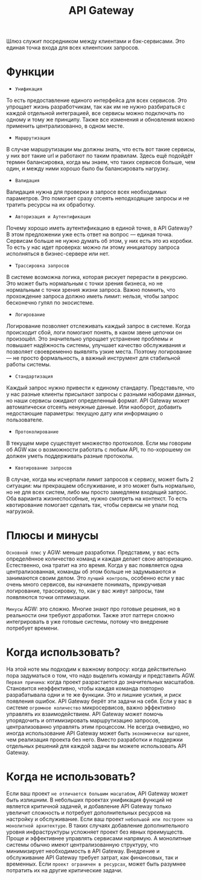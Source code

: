 #+title: API Gateway

Шлюз служит посредником между клиентами и бэк-сервисами. Это единая точка входа для всех клиентских запросов.

* Функции
+ =Унификация=
То есть предоставление единого интерфейса для всех сервисов. Это упрощает жизнь разработчикам, так как им не нужно разбираться с каждой отдельной интеграцией, все сервисы можно подключать по одному и тому же принципу. Также все изменения и обновления можно применить централизованно, в одном месте.

+ =Маршрутизация=
В случае маршрутизации мы должны знать, что есть вот такие сервисы, у них вот такие url и работают по таким правилам. Здесь ещё подойдёт термин балансировка, когда мы знаем, что таких сервисов больше, чем один, и между ними хорошо было бы балансировать нагрузку.

+ =Валидация=
Валидация нужна для проверки в запросе всех необходимых параметров. Это помогает сразу отсеять неподходящие запросы и не тратить ресурсы на их обработку.

+ =Авторизация и Аутентификация=
Почему хорошо иметь аутентификацию в единой точке, в API Gateway? В этом предложении уже есть ответ на вопрос — единая точка. Сервисам больше не нужно думать об этом, у них есть это из коробки. То есть у нас идет проверка: можно ли этому инициатору запроса исполняться в бизнес-сервере или нет.

+ =Трассировка запросов=
В системе возможна логика, которая рискует перерасти в рекурсию. Это может быть нормальным с точки зрения бизнеса, но не нормальным с точки зрения жизни запроса. Важно помнить, что прохождение запроса должно иметь лимит: нельзя, чтобы запрос бесконечно гулял по экосистеме.

+ =Логирование=
Логирование позволяет отслеживать каждый запрос в системе. Когда происходит сбой, логи помогают понять, в каком звене цепочки он произошёл. Это значительно упрощает устранение проблемы и повышает надёжность системы, улучшает качество обслуживания и позволяет своевременно выявлять узкие места. Поэтому логирование — не просто формальность, а важный инструмент для стабильной работы системы.

+ =Стандартизация=
Каждый запрос нужно привести к единому стандарту. Представьте, что у нас разные клиенты присылают запросы с разными наборами данных, но наши сервисы ожидают определенный формат. API Gateway может автоматически отсеять ненужные данные. Или наоборот, добавить недостающие параметры: текущую дату или информацию о пользователе.

+ =Протоколирование=
В текущем мире существует множество протоколов. Если мы говорим об AGW как о возможности работать с любым API, то по-хорошему он должен уметь поддерживать разные протоколы.

+ =Квотирование запросов=
В случае, когда мы исчерпали лимит запросов к сервису, может быть 2 ситуации: мы прекращаем обслуживание, и это может быть нормально, но не для всех систем, либо мы просто замедляем входящий запрос. Оба варианта жизнеспособные, нужно смотреть на контекст. То есть квотирование помогает сделать так, чтобы сервисы не упали под нагрузкой.

* Плюсы и минусы
=Основной плюс= у AGW: меньше разработки. Представим, у вас есть определённое количество команд и каждая делает свою авторизацию. Естественно, она тратит на это время. Когда у вас появляется одна централизованная, команды об этом больше не задумываются и занимаются своим делом.
Это =лучший контроль=, особенно если у вас очень много сервисов, вы начинаете понимать, прикручивая логирование, трассировку, то, как у вас живут запросы, там появляются точки оптимизации.

=Минусы= AGW: это сложно. Многие знают про готовые решения, но в реальности они требуют доработки. Также этот паттерн сложно интегрировать в уже готовые системы, потому что внедрение потребует времени.

* Когда использовать?
На этой ноте мы подходим к важному вопросу: когда действительно пора задуматься о том, что надо выделить команду и представить AGW.
=Первая причина=: когда проект разрастается до значительных масштабов. Становится неэффективно, чтобы каждая команда повторно разрабатывала одни и те же функции. Это и лишние усилия, и риск появления ошибок. API Gateway берёт эти задачи на себя.
Если у вас в системе =огромное количество= микросервисов, важно эффективно управлять их взаимодействием. API Gateway может помочь упорядочить и оптимизировать маршрутизацию запросов, централизованно управлять этим процессом.
Не всегда очевидно, но иногда использование API Gateway может быть =экономически выгоднее=, чем реализация проекта без него. Вместо разработки и поддержки отдельных решений для каждой задачи вы можете использовать API Gateway.

* Когда не использовать?
Если ваш проект =не отличается большим масштабом=, API Gateway может быть излишним. В небольших проектах унификация функций не является критичной задачей, и добавление API Gateway только увеличит сложность и потребует дополнительных ресурсов на настройку и обслуживание.
Если ваш проект =небольшой или построен на монолитной архитектуре=. В таких случаях добавление дополнительного уровня инфраструктуры усложняет проект без явных преимуществ. Проще и эффективнее управлять сервисами напрямую. А монолитные системы обычно имеют централизованную структуру, что минимизирует необходимость в API Gateway.
Внедрение и обслуживание API Gateway требует затрат, как финансовых, так и временных. Если =проект ограничен в ресурсах=, может быть разумнее потратить их на другие критические задачи.
